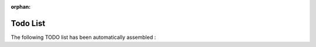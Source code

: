 :orphan:

Todo List
---------

The following TODO list has been automatically assembled :

.. todolist::
